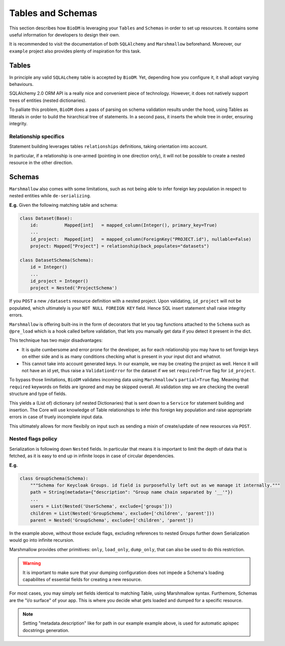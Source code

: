 Tables and Schemas
============================

This section describes how ``BioDM`` is leveraging your ``Tables`` and ``Schemas`` in order to set
up resources. It contains some useful information for developers to design their own.

It is recommended to visit the documentation of both ``SQLAlchemy`` and ``Marshmallow`` beforehand.
Moreover, our ``example`` project also provides plenty of inspiration for this task.

Tables
------

In principle any valid ``SQLALchemy`` table is accepted by ``BioDM``. Yet,
depending how you configure it, it shall adopt varying behaviours.

SQLAlchemy 2.0 ORM API is a really nice and convenient piece of technology.
However, it does not natively support trees of entities (nested dictionaries).

To palliate this problem, ``BioDM`` does a pass of parsing on schema validation results under the
hood, using Tables as litterals in order to build the hirarchical tree of statements.
In a second pass, it inserts the whole tree in order, ensuring integrity.


Relationship specifics
~~~~~~~~~~~~~~~~~~~~~~

Statement building leverages tables ``relationships`` definitions, taking orientation into account.

In particular, if a relationship is one-armed (pointing in one direction only), it will not
be possible to create a nested resource in the other direction.


Schemas
-------

``Marshmallow`` also comes with some limitations, such as not being able to infer foreign key
population in respect to nested entities while ``de-serializing``.

**E.g.** Given the following matching table and schema:

.. code:: python

    class Dataset(Base):
        id:          Mapped[int]   = mapped_column(Integer(), primary_key=True)
        ...
        id_project:  Mapped[int]   = mapped_column(ForeignKey("PROJECT.id"), nullable=False)
        project: Mapped["Project"] = relationship(back_populates="datasets")

    class DatasetSchema(Schema):
        id = Integer()
        ...
        id_project = Integer()
        project = Nested('ProjectSchema')

If you ``POST`` a new ``/datasets`` resource definition with a nested project.
Upon validating, ``id_project`` will not be populated, which ultimately is your
``NOT NULL FOREIGN KEY`` field. Hence SQL insert statement shall raise integrity errors.

``Marshmallow`` is offering built-ins in the form of decorators that let you tag functions
attached to the ``Schema`` such as ``@pre_load`` which is a hook called before validation,
that lets you manually get data if you detect it present in the dict.

This technique has two major disadvantages:

* It is quite cumbersome and error prone for the developer, as for each relationship you may
  have to set foreign keys on either side and is as many conditions checking what is
  present in your input dict and whatnot.

* This cannot take into account generated keys. In our example, we may be creating the
  project as well. Hence it will not have an id yet, thus raise a ``ValidationError`` for the
  dataset if we set ``required=True`` flag for ``id_project``.


To bypass those limitations, ``BioDM`` validates incoming data using ``Marshmallow``'s
``partial=True`` flag. Meaning that ``required`` keywords on fields are ignored and may be skipped
overall. At validation step we are checking the overall structure and type of fields.

This yields a (List of) dictionary (of nested Dictionaries) that is sent down to a ``Service``
for statement building and insertion. The Core will use knowledge of Table relationships to infer
this foreign key population and raise appropriate errors in case of truely incomplete input data.

This ultimately allows for more flexibily on input such as sending a mixin of create/update of new
resources via ``POST``.


Nested flags policy
~~~~~~~~~~~~~~~~~~~

Serialization is following down ``Nested`` fields. In particular that means it is important to
limit the depth of data that is fetched, as it is easy to end up in infinite loops in case of
circular dependencies.

**E.g.**

.. code:: python

    class GroupSchema(Schema):
        """Schema for Keycloak Groups. id field is purposefully left out as we manage it internally."""
        path = String(metadata={"description": "Group name chain separated by '__'"})
        ...
        users = List(Nested('UserSchema', exclude=['groups']))
        children = List(Nested('GroupSchema', exclude=['children', 'parent']))
        parent = Nested('GroupSchema', exclude=['children', 'parent'])


In the example above, without those exclude flags, excluding references to nested Groups further
down Serialization would go into infinite recursion.

Marshmallow provides other primitives: ``only``, ``load_only``, ``dump_only``, that can also be
used to do this restriction.


.. warning::

    It is important to make sure that your dumping configuration does not impede a Schema's
    loading capabilites of essential fields for creating a new resource.


For most cases, you may simply set fields identical to matching Table, using Marshmallow syntax.
Furthemore, Schemas are the "i/o surface" of your app. This is where you decide what gets
loaded and dumped for a specific resource.

.. note::

    Setting "metadata.description" like for path in our example example above, is used for
    automatic apispec docstrings generation.


